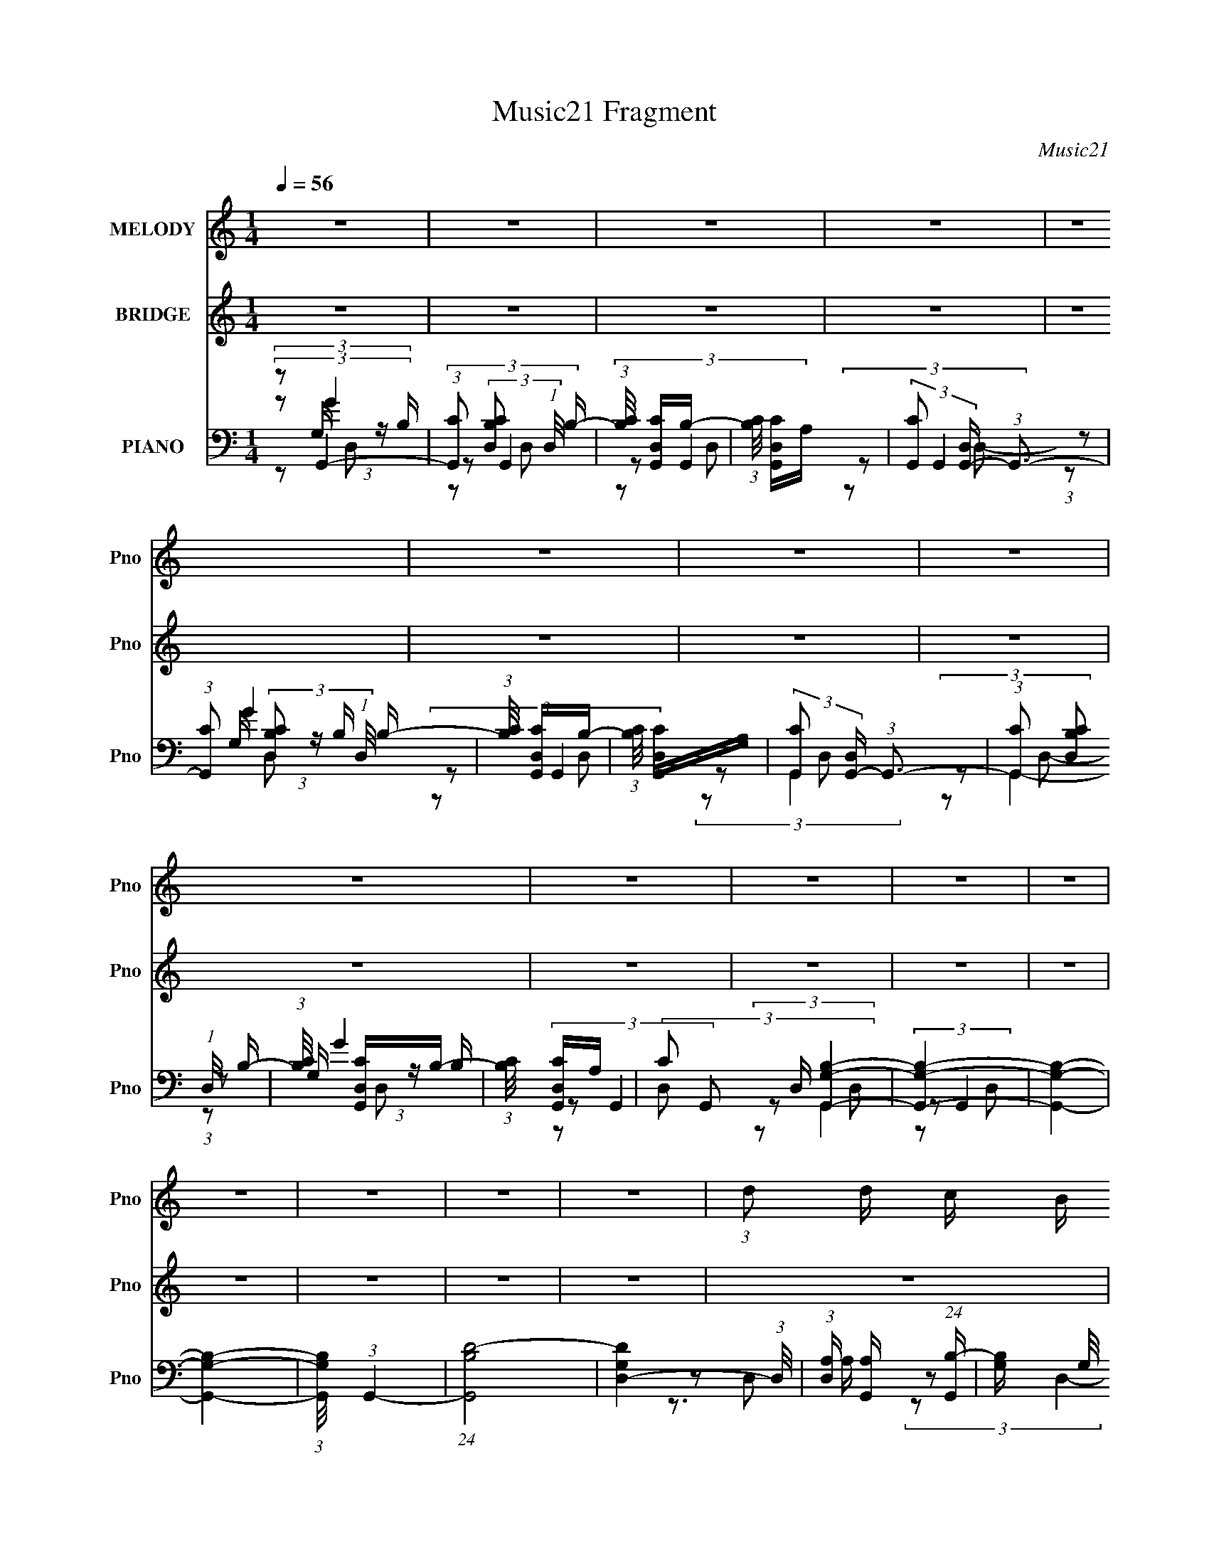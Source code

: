 X:1
T:Music21 Fragment
C:Music21
%%score 1 ( 2 3 4 ) ( 5 6 7 8 )
L:1/16
Q:1/4=56
M:1/4
I:linebreak $
K:none
V:1 treble nm="MELODY" snm="Pno"
V:2 treble nm="BRIDGE" snm="Pno"
V:3 treble 
L:1/4
V:4 treble 
L:1/4
V:5 bass nm="PIANO" snm="Pno"
V:6 bass 
L:1/8
V:7 bass 
V:8 bass 
V:1
 z4 | z4 | z4 | z4 | z4 | z4 | z4 | z4 | z4 | z4 | z4 | z4 | z4 | z4 | z4 | z4 | z4 | %17
 (3:2:1d2 d c B | B4- | B2>A2 | (3G2B2 z/ c | c4- | c4 | z4 | z4 | (3:2:1c2 c B B | A4- | A2 z A | %28
 (3G2A2 z/ B | B4- | B4- | B3 z | z4 | (3:2:1d2 d c B | B4- | B2>A2 | (3G2B2 z/ c | c4- | c4 | z4 | %40
 z4 | (3:2:1c2 c B B | A4- | A2 z A | (3B2A2 z/ G | G4- | G4- | (3G2B2 z/ d- | %48
 (3:2:2d/ z (3:2:2z/ g4- | (3:2:2g2 z2 ^f | (3g2^f2 z/ B | (3:2:2d4 z2 | (3:2:1z2 d2 e- | %53
 (3:2:2e/ z (3:2:2z/ G2 (3:2:1z/ d | B4 | (3z2 B2 z/ d- | (3:2:2d/ z (3:2:1z/ d c B | (3:2:2c4 z2 | %58
 (3:2:1z2 d c B | c z cB | (3:2:2c2 d4- | d4- | (6:5:2d4 z | (3:2:1z2 d e g | (3e2b2 z2 | b z e z | %66
 a4 | (3:2:1a2 a g ^f | (3g2a2 z/ b | a z d z | g4 | (3:2:1z2 g ^f e | (3^f2g2 z/ c | c2gg | %74
 (3a2g2 z/ d | d z3 | (3:2:2d2 c'4- | (3:2:2c'/ z (3:2:2z/ b2 (3:2:1z/ a | b4 | (3:2:1z2 d e g | %80
 (3e2b2 z2 | b z e z | a4 | (3:2:1a2 a g ^f | (3g2a2 z/ b | a z d z | g4 | (3:2:1z2 g ^f e | %88
 (3^f2g2 z/ c | c2gg | (3a2g2 z/ d | d2 z2 | (3:2:2d2 e4- | (3:2:2e/ z (3:2:2z/ ^f4- | %94
 (3:2:1f2 g2 g- | g (3:2:2z/ ^f-(3:2:4f z/ g-g/- | g4- | g4- | g4- | g z3 | z4 | z4 | z4 | z4 | %104
 z4 | z4 | z4 | z4 | z4 | z4 | z4 | z4 | z4 | z4 | z4 | (3:2:1d2 d c B | B4- | B2>A2 | %118
 (3G2B2 z/ c | c4- | c4 | z4 | z4 | (3:2:1c2 c B B | A4- | A2 z A | (3G2A2 z/ B | B4- | B4- | %129
 B3 z | z4 | (3:2:1d2 d c B | B4- | B2>A2 | (3G2B2 z/ c | c4- | c4 | z4 | z4 | (3:2:1c2 c B B | %140
 A4- | A2 z A | (3B2A2 z/ G | G4- | G4- | (3G2B2 z/ d- | (3:2:2d/ z (3:2:2z/ g4- | (3:2:2g2 z2 ^f | %148
 (3g2^f2 z/ B | (3:2:2d4 z2 | (3:2:1z2 d2 e- | (3:2:2e/ z (3:2:2z/ G2 (3:2:1z/ d | B4 | %153
 (3z2 B2 z/ d- | (3:2:2d/ z (3:2:1z/ d c B | (3:2:2c4 z2 | (3:2:1z2 d c B | c z cB | (3:2:2c2 d4- | %159
 d4- | (6:5:2d4 z | (3:2:1z2 d e g | (3e2b2 z2 | b z e z | a4 | (3:2:1a2 a g ^f | (3g2a2 z/ b | %167
 a z d z | g4 | (3:2:1z2 g ^f e | (3^f2g2 z/ c | c2gg | (3a2g2 z/ d | d z3 | (3:2:2d2 c'4- | %175
 (3:2:2c'/ z (3:2:2z/ b2 (3:2:1z/ a | b4 | (3:2:1z2 d e g | (3e2b2 z2 | b z e z | a4 | %181
 (3:2:1a2 a g ^f | (3g2a2 z/ b | a z d z | g4 | (3:2:1z2 g ^f e | (3^f2g2 z/ c | c2gg | %188
 (3a2g2 z/ d | d2 z2 | (3:2:2d2 e4- | (3:2:2e/ z (3:2:2z/ ^f4- | (3:2:1f2 g2 g- | %193
 g (3:2:2z/ ^f-(3:2:4f z/ g-g/- | g4- | g4- | g4- | (6:5:1g2 d e g | (3e2b2 z2 | b z e z | a4 | %201
 (3:2:1a2 a g ^f | (3g2a2 z/ b | a z d z | g4 | (3:2:1z2 g ^f e | (3^f2g2 z/ c | c2gg | %208
 (3a2g2 z/ d | d z3 | (3:2:2d2 c'4- | (3:2:2c'/ z (3:2:2z/ b2 (3:2:1z/ a | b4 | (3:2:1z2 d e g | %214
 (3e2b2 z2 | b z e z | a4 | (3:2:1a2 a g ^f | (3g2a2 z/ b | a z d z | g4 | (3:2:1z2 g ^f e | %222
 (3^f2g2 z/ c | c2gg | (3a2g2 z/ d | d2 z2 | (3:2:2d2 e4- | (3:2:2e/ z (3:2:2z/ ^f4- | %228
 (3:2:1f2 g2 g- | g (3:2:2z/ ^f-(3:2:4f z/ g-g/- | g4- | g4- | g4- | (6:5:2g2 z4 | (3z2 d2 z/ e- | %235
 e2>^f2- | f2 z g- | g z g^f- | f3 z | g4- | g4- | (3:2:2g2 z4 |] %242
V:2
 z4 | z4 | z4 | z4 | z4 | z4 | z4 | z4 | z4 | z4 | z4 | z4 | z4 | z4 | z4 | z4 | z4 | z4 | z4 | %19
 z4 | z4 | z4 | z4 | z4 | z4 | z4 | z4 | z4 | z4 | z4 | z4 | [cB] z GD- | (3C2 D/ B,4- | %33
 (6:5:1[B,ba]4 a/3 (3:2:1z/ | b2>c'2 | b2[dc'] z | b z gd' | c'2 z d' | [c'c] z e[d'c'] | %39
 z (3:2:2c2 z d' | (3:2:2c'2 z ed' | c'2>d'2 | (3:2:2c'4 [ed']2 | (3:2:2c'2 z d[d'c'] | %44
 z (3:2:2b2 z d'- | [d'a] (3:2:1a/b2 (3:2:1z | (3:2:1[d'a]/ (3:2:1a3/2b2 (3:2:1z | %47
 (3:2:1a2 d' (3:2:2[bd]2 z/ [ad] | z3 [e^f]- | (3[ef]/ z z/ g2 (3:2:1z | %50
 (3:2:2e/ z (3:2:2z/ ^f2 (3:2:1z2 | (3B2d2 z/ [BA] | z c3 | (3:2:1z2 [^FD] (3:2:1z [AG] | z B3 | %55
 z4 | z4 | z4 | z4 | z4 | z g2 z | ^f2 z e | (3:2:2g2 [^fd]4- | [fd]4- | (3:2:2[fd]/ z z3 | z4 | %66
 z4 | z4 | z4 | z4 | z4 | z4 | z4 | z4 | z4 | (3:2:1z2 d (6:5:1z2 | (3:2:2g2 f4 | %77
 (3:2:1f2g (6:5:1z2 | f z g2 | z gfe | (3:2:2d2 e4- | (3:2:2e/ z z3 | z4 | z c'[ba] z | %84
 (3:2:2g2 a4- | (3:2:2a2 z [^fd]2- | [fd] z3 | z2 [g^f] z | (3:2:2d2 e4- | e4- | (3:2:2e/ z z3 | %91
 z3 [g^f]- | (3:2:2[gf]/ z (3:2:2z/ e4- | (3:2:1e2d (3:2:1z g- | g (3:2:2z/ [dg]-[dg]2- | [dg]4- | %96
 (3:2:2[dg]2 z B,C | (3B,2F2B,2 | C z G,A, | (3G,2F2B,2 | C2G,A, | (3G,2F2B,2 | D2B,C | %103
 (3B,2F2B,2 | C z G,A, | (3G,2F2B,2 | C2G,A, | (3G,2F2B,2 | D2gb | (3:2:1g2b (3:2:1z b | %110
 (3:2:1g2b (3:2:1z b | (3:2:1g2f' (3:2:1z f'- | f' z bc' | d' z (3:2:2b2 z | z4 | z4 | z4 | z4 | %118
 z4 | z4 | z4 | z4 | z4 | z4 | z4 | z4 | z4 | z4 | z4 | [cB] z GD- | (3C2 D/ B,4- | %131
 (6:5:1[B,ba]4 a/3 (3:2:1z/ | b2>c'2 | b2[dc'] z | b z gd' | c'2 z d' | [c'c] z e[d'c'] | %137
 z (3:2:2c2 z d' | (3:2:2c'2 z ed' | c'2>d'2 | (3:2:2c'4 [ed']2 | (3:2:2c'2 z d[d'c'] | %142
 z (3:2:2b2 z d'- | [d'a]b2d'- | (3:2:1[d'a]/ (3:2:1a3/2b2 (3:2:1z | %145
 (3:2:1a2 d' (3:2:2[bd]2 z/ [ad] | z3 [e^f]- | (3[ef]/ z z/ g2 (3:2:1z | %148
 (3:2:2e/ z (3:2:2z/ ^f2 (3:2:1z2 | (3B2d2 z/ [BA] | z c3 | (3:2:1z2 [^FD] (3:2:1z [AG] | z B3- | %153
 B z3 | z4 | z4 | z4 | z4 | (3:2:2z2 g4 | ^f2 z e | (3:2:2g2 [^fd]4- | [fd]4- | (3:2:2[fd]/ z z3 | %163
 z4 | z4 | z4 | z4 | z4 | z4 | z4 | z4 | z4 | z4 | (3:2:1z2 d (6:5:1z2 | (3:2:2g2 f4 | %175
 (3:2:1f2g (6:5:1z2 | f z g2 | (3:2:1z2 g (3:2:1z e | (3:2:2d2 e4- | (3:2:2e/ z z3 | z4 | %181
 z c'[ba] z | (3:2:2g2 a4- | (3:2:2a2 z [^fd]2- | [fd] z3 | z2 [g^f] z | (3:2:2d2 e4- | e4- | %188
 (3:2:2e/ z z3 | z3 [g^f] | z e3- | e (3:2:4z/ d-d/ z g- | g (3:2:2z/ [dg]-[dg]2- | [dg]4- | %194
 (3:2:2[dg]2 z4 | z4 | z4 | z4 | z4 | z4 | z4 | z4 | z4 | z4 | z4 | z4 | z4 | z4 | z4 | %209
 (3:2:1z2 d (6:5:1z2 | (3:2:2g2 f4 | (3:2:1f2g (6:5:1z2 | f z g2 | (3:2:1z2 g (3:2:1z e | %214
 (3:2:2d2 e4- | (3:2:2e/ z c'[ba] z | (3:2:2g2 a4- | (3:2:2a2 z [^fd]2- | [fd] z3 | z2 [g^f] z | %220
 (3:2:2d2 e4- | e4- | (3:2:2e/ z z3 | z3 [g^f]- | (3:2:2[gf]/ z (3:2:2z/ e4- | %225
 (3:2:1e2d (3:2:1z g- | g (3:2:2z/ [dg]-[dg]2- | [dg]4- | (3:2:2[dg]2 z4 |] %229
V:3
 x | x | x | x | x | x | x | x | x | x | x | x | x | x | x | x | x | x | x | x | x | x | x | x | %24
 x | x | x | x | x | x | x | x | z3/4 c'/4 x/12 | z3/4 c'/4 | (3:2:1z d/4 (3:2:1z/8 | x | x | x | %38
 x | z/ e/4 z/4 | z/4 g/ z/4 | z/ e/4 z/4 | x | z/4 ^f/ z/4 | z/ (3:2:2d/ z/4 | z/ (3:2:2d/ z/4 | %46
 (3:2:2z d/ | x5/4 | x | z3/4 e/4- | x | x | x | z/ G/4 z/4 | x | x | x | x | x | x | x | x | x | %63
 x | x | x | x | x | x | x | x | x | x | x | x | z/ [e^f]/4 z/4 | x | z/ f/- | x | x | x | x | x | %83
 x | x | x | x | x | x | x | x | x | x | z/ e/4 z/4 | x | x | x | x | x | x | x | x | x | x | x | %105
 x | x | x | (3:2:1z/ b/4 (6:5:1z/ | z/ g/4 z/4 | z/ g/4 z/4 | z/ (3:2:2b/ z/4 | x | z3/4 d'/4 | %114
 x | x | x | x | x | x | x | x | x | x | x | x | x | x | x | x | z3/4 c'/4 x/12 | z3/4 c'/4 | %132
 (3:2:1z d/4 (3:2:1z/8 | x | x | x | x | z/ e/4 z/4 | z/4 g/ z/4 | z/ e/4 z/4 | x | z/4 ^f/ z/4 | %142
 z/ (3:2:2d/ z/4 | z/ (3:2:2d/ z/4 | z/ (3:2:2d/ z/4 | x5/4 | x | z3/4 e/4- | x | x | x | %151
 z/ G/4 z/4 | x | x | x | x | x | x | x | x | x | x | x | x | x | x | x | x | x | x | x | x | x | %173
 z/ [e^f]/4 z/4 | x | z/ f/- | x | z/ f/4 z/4 | x | x | x | x | x | x | x | x | x | x | x | x | x | %191
 z/ e/4 z/4 | x | x | x | x | x | x | x | x | x | x | x | x | x | x | x | x | x | z/ [e^f]/4 z/4 | %210
 x | z/ f/- | x | z/ f/4 z/4 | x | x | x | x | x | x | x | x | x | x | x | z/ e/4 z/4 | x | x | %228
 x |] %229
V:4
 x | x | x | x | x | x | x | x | x | x | x | x | x | x | x | x | x | x | x | x | x | x | x | x | %24
 x | x | x | x | x | x | x | x | x13/12 | x | x | x | x | x | x | x | x | x | x | x | x | %45
 z3/4 d'/4- | z3/4 d'/4- | x5/4 | x | x | x | x | x | x | x | x | x | x | x | x | x | x | x | x | %64
 x | x | x | x | x | x | x | x | x | x | x | x | x | x | x | x | x | x | x | x | x | x | x | x | %88
 x | x | x | x | x | x | x | x | x | x | x | x | x | x | x | x | x | x | x | x | x | x | x | x | %112
 x | x | x | x | x | x | x | x | x | x | x | x | x | x | x | x | x | x | x13/12 | x | x | x | x | %135
 x | x | x | x | x | x | x | x | x | z3/4 d'/4- | x5/4 | x | x | x | x | x | x | x | x | x | x | %156
 x | x | x | x | x | x | x | x | x | x | x | x | x | x | x | x | x | x | x | x | x | x | x | x | %180
 x | x | x | x | x | x | x | x | x | x | x | x | x | x | x | x | x | x | x | x | x | x | x | x | %204
 x | x | x | x | x | x | x | x | x | x | x | x | x | x | x | x | x | x | x | x | x | x | x | x | %228
 x |] %229
V:5
 (3:2:2z2 G,,4- | (3:2:1[G,,C]2 (3:2:2[CB,D,]2 (1:1:1D,/ B,- | (3:2:1[B,C]/ [CG,,D,]8/3B,- | %3
 (3:2:1[B,C]/ [CG,,D,]8/3A, | (3:2:2[G,,C]2 [D,G,,-] (3:2:1G,,3- | %5
 (3:2:1[G,,C]2 (3:2:2[CB,D,]2 (1:1:1D,/ B,- | (3:2:1[B,C]/ [CG,,D,]8/3B,- | %7
 (3:2:1[B,C]/ [CG,,D,]8/3A, | (3:2:2[G,,C]2 [D,G,,-] (3:2:1G,,3- | %9
 (3:2:1[G,,C]2 (3:2:2[CB,D,]2 (1:1:1D,/ B,- | (3:2:1[B,C]/ [CG,,D,]8/3B,- | %11
 (3:2:1[B,C]/ [CG,,D,]8/3A, | (3:2:4C2 G,,2 D, [B,G,,G,]4- | [B,G,,G,]4- | [B,G,,G,]4- | %15
 [B,G,,G,]4- | (3:2:1[B,G,,G,]/ x (3:2:1G,,4- | (24:13:1[G,,B,D-]8 | [DG,D,-]4 (3:2:1D,/ | %19
 (3:2:1[D,A,] [A,G,,]4/3 (24:13:1[G,,B,-]72/13 | [B,G,] (3:2:2G,/ A,,4- | (24:13:1[A,,CA,C-]8 | %22
 (6:5:1[CE]2 [EE,]/3 (3:2:1[E,E,]3/2E, | (6:5:1[A,,GA,]4 (3:2:1z | (3:2:1[CA,]/ (3:2:2A,3/2 D,4- | %25
 (24:13:1[D,^F]8 A,2 (3:2:1C/ | (3:2:1[F,C] [CA,]4/3A,2- | [A,^F] [^FD,]2 (6:5:2[D,C-]8/5 C2 | %28
 (3:2:1[C^F]/ (3:2:2^F3/2 G,,4- | (24:13:2[G,,DG,]8 G,/ | (3:2:1[D,G-]2 [G-D]8/3 D/3 | %31
 [GD]3 (24:13:2[G,,D-]8 D, G, | [DG]3 [GD,] (3:2:1D,/ | (48:37:2[G,,DD-]16 D, (3:2:1G,/ | %34
 [DG]3 [GD,] | [G,D] DG,2 | (3:2:1[D,G]2 [GD]8/3 | (24:13:2[A,,A,E-]8 C/ | %38
 (6:5:1[EA,E,]4[E,E,]2/3 | (3:2:2[A,,CA,]8 A,/ | (3:2:1[E,A,]/ (3:2:2A,3/2 D,4- | %41
 (24:13:1[D,^FD-]8 | (3:2:1[D^F]/ ^F8/3D | (3:2:1[D,^F]8 | (3:2:1[DA,]/ (3:2:2A,3/2 G,,4- | %45
 (24:13:2[G,,DB,]8 D, (3:2:1G,/ | (3:2:1[D,G,]2 [G,G]2/3 [GD,]16/3 | (24:13:1[G,,B,D-]8 G,2 | %48
 (3[DG,] [G,D,B,] E,4- | [E,GE]4 (3:2:1B,/ | (3:2:1[B,G]/ G5/3D2 | (24:13:1[B,,B,^F-]8 F, | %52
 (3:2:1[FB,]/ (3:2:2B,3/2 A,,4- | (3[A,,C]2 [E,D,-] [D,-A,]3 | %54
 (3:2:2[D,^F]2 [DG,,-]/ (3:2:1G,,7/2- | (3:2:2[G,,DB,G,-]8 G,/ | %56
 [G,B,] (3[B,D,]/ (1:1:1[D,A,,-]3/2 A,,5/2- | (24:13:2[A,,EC]8 A,2 | (3:2:1[E,C]2 [CA,]5/3A,- | %59
 (3:2:1[A,C]/ [CA,,]8/3 (24:13:1[A,,A,-]40/13 | [A,C] (3:2:2C/ D,4- | (24:13:2[D,^F-]8 A,/ | %62
 [FD] (3:2:1[DA,]/ [A,D,-]5/3 (3:2:1D,3/2- | (6:5:1[D,DD-]4 [D-A,]2/3 | %64
 (3:2:1[DA,]/ (3:2:2A,3/2 C,4- | (24:13:1[C,G,CG,]8 | [CE] (3:2:2E5/2 z/ G,- | [G,C]2 [C,C]4 | %68
 (3:2:1G,/ x (3:2:1B,,4- | (3:2:1[B,,B,^F,]8 | [DB,]2B,E- | [EB,] (3:2:1[B,E,]/ [E,G-]11/3 | %72
 (12:7:2[GB,A,,-]4 [A,,-E]5/2 | (24:13:1[A,,A,E,-]8 | (3:2:2[E,A,]2 [CB,,-]/ (3:2:1B,,7/2- | %75
 [B,,^F-]4 (3:2:1B,/ | [FB,,] (3:2:2[B,,B,]/ [D,F]4- | %77
 (3:2:2[D,FC]2 [A,G,,-B,-]/ (3:2:1[G,,B,]7/2- | (3[G,,B,G,]/ [G,D,]3/2 G,,4- | %79
 (24:13:2[G,,G,B,G,]8 D, | [B,D,] (3:2:2D,/ C,4- | (24:13:2[C,EG,C]8 G,/ | %82
 (3:2:1[G,C]/ (3:2:2C3/2 D,4- | (3:2:1[D,A,D]2 (3:2:1D,4 | (3:2:1A,/ x (3:2:1B,,4- | %85
 (6:5:1[B,,B,^FD]4 (3:2:1z | B, x/3 (3:2:1_B,,4- | (12:7:1[B,,_B,^CEB,]4B,2/3_B,, | %88
 [C_B,] (3:2:2[_B,E]/ (2:2:1[EA,,-]18/5 | (24:13:1[A,,CG,E-]8 G, | E (3:2:1E,/ (3:2:1D,4- | %91
 (24:13:1[D,B,DD]8 | (3:2:1[B,D]/ (3:2:2D3/2 C,4- | [C,EC]4 | (3:2:1G,/ x (3:2:1D,4- | %95
 (3[D,^FD]4[DA,] z | (3:2:1A,/ x (3:2:1G,,4- | [G,,D,G,G,-]12 (3:2:1G,/ | [G,D,B,]2 (3:2:1B,3 | %99
 (3:2:1[G,D,]/ (3D,3/2[B,D]2 z/ G,- | (6:5:1[G,B,]2 B,/3(3:2:2D,2 z | (24:13:2[G,,D,B,D]8 B,/ | %102
 (3:2:1[D,B,] [B,G,]4/3 (6:5:1[G,D,]2/5(3:2:2D,3/2 z | (24:13:2[G,,D,G,B,DFD,-]8 [B,D]/ | %104
 (3:2:1[D,G,]/ G,5/3D,2 | (24:13:2[G,,G,B,D]8 [B,D]/ | (3:2:1[D,B,] [B,G,]7/3G,- | %107
 (3[G,B,]/ [B,G,,]3/2 [G,,G,B,D,-]80/13 D,2 | (3:2:1[D,G,]/ G,5/3D,2- | %109
 [D,G,G,B,D]2(3[G,B,DG,,] (16:12:2[G,,G,-B,-D-]368/25 [B,D]/ | %110
 (3:2:1[G,B,DD,]/ (3D,3/2[G,B,D]2 z/ G, | (3G,2 [B,D]/ [G,,D,G,B,DG]4- | [G,,D,G,B,DG]4- | %113
 [G,,D,G,B,DG]4- | (3:2:1[G,,D,G,B,DG]/ x (3:2:1G,,4- | (24:13:1[G,,B,D-]8 | [DG,D,-]4 (3:2:1D,/ | %117
 (3:2:1[D,A,] [A,G,,]4/3 (24:13:1[G,,B,-]72/13 | [B,G,] (3:2:2G,/ A,,4- | (24:13:1[A,,CA,C-]8 | %120
 (6:5:1[CE]2 [EE,]/3 (3:2:1[E,E,]3/2E, | (6:5:1[A,,GA,]4 (3:2:1z | (3:2:1[CA,]/ (3:2:2A,3/2 D,4- | %123
 (24:13:1[D,^F]8 A,2 (3:2:1C/ | (3:2:1[F,C] [CA,]4/3A,2- | [A,^F] [^FD,]2 (6:5:2[D,C-]8/5 C2 | %126
 (3:2:1[C^F]/ (3:2:2^F3/2 G,,4- | (24:13:2[G,,DG,]8 G,/ | (3:2:1[D,G-]2 [G-D]8/3 D/3 | %129
 [GD]3 (24:13:2[G,,D-]8 D, G, | [DG]3 [GD,] (3:2:1D,/ | (48:37:2[G,,DD-]16 D, (3:2:1G,/ | %132
 [DG]3 [GD,] | [G,D] DG,2 | (3:2:1[D,G]2 [GD]8/3 | (24:13:2[A,,A,E-]8 C/ | %136
 (6:5:1[EA,E,]4[E,E,]2/3 | (3:2:2[A,,CA,]8 A,/ | (3:2:1[E,A,]/ (3:2:2A,3/2 D,4- | %139
 (24:13:1[D,^FD-]8 | (3:2:1[D^F]/ ^F8/3D | (3:2:1[D,^FG-]8 | (6:5:2[GA,G,,-]2 [G,,-D]7/2 | %143
 (24:13:2[G,,DB,]8 D, (3:2:1G,/ | (3:2:1[D,G,]2 [G,G]2/3 [GD,]16/3 | (24:13:1[G,,B,D-]8 G,2 | %146
 (3[DG,] [G,D,B,] E,4- | [E,GE]4 (3:2:1B,/ | (3:2:1[B,G]/ G5/3D2 | (24:13:1[B,,B,^F-]8 F, | %150
 (3:2:1[FB,]/ (3:2:2B,3/2 A,,4- | (3[A,,C]2 [E,D,-] [D,-A,]3 | %152
 (3:2:2[D,^F]2 [DG,,-]/ (3:2:1G,,7/2- | (3:2:2[G,,DB,G,-]8 G,/ | %154
 [G,B,] (3[B,D,]/ (1:1:1[D,A,,-]3/2 A,,5/2- | (24:13:2[A,,EC]8 A,2 | (3:2:1[E,C]2 [CA,]5/3A,- | %157
 (3:2:1[A,C]/ [CA,,]8/3 (24:13:1[A,,A,-]40/13 | [A,C] (3:2:2C/ D,4- | (24:13:2[D,^F-]8 A,/ | %160
 [FD] (3:2:1[DA,]/ [A,D,-]5/3 (3:2:1D,3/2- | (6:5:1[D,DD-]4 [D-A,]2/3 | %162
 (3:2:1[DA,]/ (3:2:2A,3/2 C,4- | (24:13:1[C,G,CG,]8 | [CE] (3:2:2E5/2 z/ G,- | [G,C]2 [C,C]4 | %166
 (3:2:1G,/ x (3:2:1B,,4- | (3:2:1[B,,B,^F,]8 | [DB,]2B,E- | [EB,] (3:2:1[B,E,]/ [E,G-]11/3 | %170
 (12:7:2[GB,A,,-]4 [A,,-E]5/2 | (24:13:1[A,,A,E,-]8 | (3:2:2[E,A,]2 [CB,,-]/ (3:2:1B,,7/2- | %173
 [B,,^F-]4 (3:2:1B,/ | [FB,,] (3:2:2[B,,B,]/ [D,F]4- | %175
 (3:2:2[D,FC]2 [A,G,,-B,-]/ (3:2:1[G,,B,]7/2- | (3[G,,B,G,]/ [G,D,]3/2 G,,4- | %177
 (24:13:2[G,,G,B,G,]8 D, | [B,D,] (3:2:2D,/ C,4- | (24:13:2[C,EG,C]8 G,/ | %180
 (3:2:1[G,C]/ (3:2:2C3/2 D,4- | (3:2:1[D,A,D]2 (3:2:1D,4 | (3:2:1A,/ x (3:2:1B,,4- | %183
 (6:5:1[B,,B,^FD]4 (3:2:1z | B, x/3 (3:2:1_B,,4- | (12:7:1[B,,_B,^CEB,]4B,2/3_B,, | %186
 [C_B,] (3:2:2[_B,E]/ (2:2:1[EA,,-]18/5 | (24:13:1[A,,CG,E-]8 G, | E (3:2:1E,/ (3:2:1D,4- | %189
 (24:13:1[D,B,DD]8 | (3:2:1[B,D]/ (3:2:2D3/2 C,4- | [C,EC]4 | (3:2:1G,/ x (3:2:1D,4- | %193
 (3[D,^FD]4[DA,] z | (3:2:1A,/ x (3:2:1G,,4- | (3[G,,CG,-]8 D, G,/ | [G,B,]2 (3:2:2[B,D,] z/ G, | %197
 (24:13:2[G,,G,B,GG,-]8 D, | [G,B,] (3[B,D,]/ (1:1:1[D,C,-]/ C,7/2- | (24:13:1[C,G,CG,]8 | %200
 [CE] (3:2:2E5/2 z/ G,- | [G,C]2 [C,C]4 | (3:2:1G,/ x (3:2:1B,,4- | (3:2:1[B,,B,^F,]8 | %204
 [DB,]2B,E- | [EB,] (3:2:1[B,E,]/ [E,G-]11/3 | (12:7:2[GB,A,,-]4 [A,,-E]5/2 | (24:13:1[A,,A,E,-]8 | %208
 (3:2:2[E,A,]2 [CB,,-]/ (3:2:1B,,7/2- | [B,,^F-]4 (3:2:1B,/ | [FB,,] (3:2:2[B,,B,]/ [D,F]4- | %211
 (3:2:2[D,FC]2 [A,G,,-B,-]/ (3:2:1[G,,B,]7/2- | (3[G,,B,G,]/ [G,D,]3/2 G,,4- | %213
 (24:13:2[G,,G,B,G,]8 D, | [B,D,] (3:2:2D,/ C,4- | (24:13:2[C,EG,C]8 G,/ | %216
 (3:2:1[G,C]/ (3:2:2C3/2 D,4- | (3:2:1[D,A,D]2 (3:2:1D,4 | (3:2:1A,/ x (3:2:1B,,4- | %219
 (6:5:1[B,,B,^FD]4 (3:2:1z | B, x/3 (3:2:1_B,,4- | (12:7:1[B,,_B,^CEB,]4B,2/3_B,, | %222
 [C_B,] (3:2:2[_B,E]/ (2:2:1[EA,,-]18/5 | (24:13:1[A,,CG,E-]8 G, | E (3:2:1E,/ (3:2:1D,4- | %225
 (24:13:1[D,B,DD]8 | (3:2:1[B,D]/ (3:2:2D3/2 C,4- | [C,EC]4 | (3:2:1G,/ x (3:2:1D,4- | %229
 (3[D,^FD]4[DA,] z | (3:2:1A,/ x (3:2:1G,,4- | (3:2:2[G,,G,B,]8 D, | (3:2:1[G,D,]/ D,5/3G,,2- | %233
 [G,,D,-]6 | [D,G,]2 [G,D] (3:2:1[DC,-]5/2 | [C,G,]4 (6:5:1G2 | (24:23:1[cC]8 | G4 | %238
 (3:2:2z4 [D,A,D]2- | [^FA]4- [D,A,D]4- | [FA]3 (3:2:1[D,A,D]4 z | (3:2:2z2 G,,4- | %242
 (3:2:1[G,,C]2 (3:2:2[CB,D,]2 (1:1:1D,/ B,- | (3:2:1[B,C]/ [CG,,D,]8/3B,- | %244
 (3:2:1[B,C]/ [CG,,D,]8/3A, | (3:2:2[G,,C]2 [D,G,,-] (3:2:1G,,3- | %246
 (3:2:1[G,,C]2 (3:2:2[CB,D,]2 (1:1:1D,/ B,- | (3:2:1[B,C]/ [CG,,D,]8/3B,- | %248
 (3:2:1[B,C]/ [CG,,D,]8/3A, | (3:2:4C2 G,,2 D, [B,G,,G,]4- | [B,G,,G,]4- | [B,G,,G,]4- | %252
 [B,G,,G,]4- | (3:2:2[B,G,,G,]/ z z3 |] %254
V:6
 (3:2:1z G,/ (3:2:1z/ B,/- | (3:2:2z G,,2- | (3:2:2z G,,2- | (3:2:2z G,,2- | %4
 (3:2:1z G,/ (3:2:1z/ B,/- | (3:2:2z G,,2- | (3:2:2z G,,2- | (3:2:2z G,,2- | %8
 (3:2:1z G,/ (3:2:1z/ B,/- | (3:2:2z G,,2- | (3:2:2z G,,2- | (3:2:2z G,,2- | x3 | x2 | x2 | x2 | %16
 z D, | (3:2:2z D,2- x/6 | (3:2:2z G,,2- x/6 | (3z D, z/4 D,/ x/ | z E, | (3:2:2z E,2- x/6 | %22
 (3:2:2z A,,2- | (3:2:1z E, (3:2:1z/ | z A,- | z ^F,- x4/3 | (3:2:2z D,2- | %27
 (3:2:1z ^F, (3:2:1z/ x | z D, | (3:2:2z D,2- x/3 | (3:2:2z G,,2- x/6 | (3:2:2z D,2- x5/2 | %32
 (3:2:2z G,,2- x/6 | (3:2:2z D,2- x14/3 | z D, | (3:2:2z D,2- | (3:2:2z A,,2- | %37
 (3:2:1z E, (3:2:1z/ x/3 | (3:2:2z A,,2- | (3:2:2z E,2- x5/6 | z A, | (3z C z x/6 | (3:2:2z D,2- | %43
 (3:2:2z D2- x2/3 | z D,- | (3:2:2z D,2- x2/3 | (3:2:2z G,,2- x5/3 | (3:2:2z D,2- x7/6 | %48
 z (3:2:2E z/ | z3/2 B,/- x/6 | (3:2:2z B,,2- | z (3:2:2^F, z/ x2/3 | (3:2:1z C (3:2:1z/ | %53
 (3z D z/4 D/- | z D, | (3:2:2z D,2- x5/6 | (3:2:2z C2 | (3:2:2z E,2- x | (3:2:2z A,,2- | %59
 z E, x/3 | z (3:2:2D z/ | z (3:2:2D z/ x/3 | z (3:2:2D z/ | z (3:2:2A, z/ | (3z [G,C] z/4 C/ | %65
 E>C- x/6 | (3:2:2z C,2- | E2 x | (3:2:1z [B,D] (3:2:1z/ | ^FB,/ z/ x2/3 | (3:2:2z E,2- | %71
 z (3:2:2B, z/ x/ | (3:2:1z A,/ (3:2:1z/ A,/ | E>C- x/6 | (3:2:1z B,/ (3:2:1z/ B,/- | %75
 (3:2:2z ^F,2 x/6 | (3:2:1z [A,C] (3:2:1z/ | (3:2:1z G, (3:2:1z/ | (3:2:1z [G,DF] (3:2:1z/ | %79
 (3:2:2[DF]2 z/4 B,/- x/ | z (3:2:2C z/ | z3/2 G,/- x/3 | (3z A, z/4 A,/ | ^F2 | %84
 (3:2:1z [B,D] (3:2:1z/ | (3z ^F, z/4 B,/- | z (3:2:2_B, z/ | z ^C- | z E, x/6 | %89
 (3:2:2z E,2- x2/3 | (3z [B,D] z/4 D/ | ^F2 x/6 | (3z [G,C] z/4 C/ | z3/2 G,/- | (3z A, z/4 A,/- | %95
 z3/2 A,/- | (3z G, z/4 G,/- | (3:2:1z B, (3:2:1z/ x25/6 | z (3:2:2D, z/ | z D, | (3:2:2z G,,2- | %101
 z D,- x/3 | (3:2:2z G,,2- | z (3:2:2G, z/ x/3 | (3:2:2z G,,2- | z D,- x/3 | D2 | %107
 (3:2:1z [DF] (3:2:1z/ x4/3 | (3:2:2z G,,2- | z (3:2:2D, z/ x10/3 | z (3:2:2D, z/ | x13/6 | x2 | %113
 x2 | z D, | (3:2:2z D,2- x/6 | (3:2:2z G,,2- x/6 | (3z D, z/4 D,/ x/ | z E, | (3:2:2z E,2- x/6 | %120
 (3:2:2z A,,2- | (3:2:1z E, (3:2:1z/ | z A,- | z ^F,- x4/3 | (3:2:2z D,2- | %125
 (3:2:1z ^F, (3:2:1z/ x | z D, | (3:2:2z D,2- x/3 | (3:2:2z G,,2- x/6 | (3:2:2z D,2- x5/2 | %130
 (3:2:2z G,,2- x/6 | (3:2:2z D,2- x14/3 | z D, | (3:2:2z D,2- | (3:2:2z A,,2- | %135
 (3:2:1z E, (3:2:1z/ x/3 | (3:2:2z A,,2- | (3:2:2z E,2- x5/6 | z A, | (3z C z x/6 | (3:2:2z D,2- | %141
 (3:2:2z D2- x2/3 | z D,- | (3:2:2z D,2- x2/3 | (3:2:2z G,,2- x5/3 | (3:2:2z D,2- x7/6 | %146
 z (3:2:2E z/ | z3/2 B,/- x/6 | (3:2:2z B,,2- | z (3:2:2^F, z/ x2/3 | (3:2:1z C (3:2:1z/ | %151
 (3z D z/4 D/- | z D, | (3:2:2z D,2- x5/6 | (3:2:2z C2 | (3:2:2z E,2- x | (3:2:2z A,,2- | %157
 z E, x/3 | z (3:2:2D z/ | z (3:2:2D z/ x/3 | z (3:2:2D z/ | z (3:2:2A, z/ | (3z [G,C] z/4 C/ | %163
 E>C- x/6 | (3:2:2z C,2- | E2 x | (3:2:1z [B,D] (3:2:1z/ | ^FB,/ z/ x2/3 | (3:2:2z E,2- | %169
 z (3:2:2B, z/ x/ | (3:2:1z A,/ (3:2:1z/ A,/ | E>C- x/6 | (3:2:1z B,/ (3:2:1z/ B,/- | %173
 (3:2:2z ^F,2 x/6 | (3:2:1z [A,C] (3:2:1z/ | (3:2:1z G, (3:2:1z/ | (3:2:1z [G,DF] (3:2:1z/ | %177
 (3:2:2[DF]2 z/4 B,/- x/ | z (3:2:2C z/ | z3/2 G,/- x/3 | (3z A, z/4 A,/ | ^F2 | %182
 (3:2:1z [B,D] (3:2:1z/ | (3z ^F, z/4 B,/- | z (3:2:2_B, z/ | z ^C- | z E, x/6 | %187
 (3:2:2z E,2- x2/3 | (3z [B,D] z/4 D/ | ^F2 x/6 | (3z [G,C] z/4 C/ | z3/2 G,/- | (3z A, z/4 A,/- | %193
 z3/2 A,/- | (3:2:1z [G,B,] (3:2:1z/ | z D,- x7/6 | (3:2:2z G,,2- | [DG]3/2 z/ x/ | %198
 (3z [G,C] z/4 C/ | E>C- x/6 | (3:2:2z C,2- | E2 x | (3:2:1z [B,D] (3:2:1z/ | ^FB,/ z/ x2/3 | %204
 (3:2:2z E,2- | z (3:2:2B, z/ x/ | (3:2:1z A,/ (3:2:1z/ A,/ | E>C- x/6 | %208
 (3:2:1z B,/ (3:2:1z/ B,/- | (3:2:2z ^F,2 x/6 | (3:2:1z [A,C] (3:2:1z/ | (3:2:1z G, (3:2:1z/ | %212
 (3:2:1z [G,DF] (3:2:1z/ | (3:2:2[DF]2 z/4 B,/- x/ | z (3:2:2C z/ | z3/2 G,/- x/3 | %216
 (3z A, z/4 A,/ | ^F2 | (3:2:1z [B,D] (3:2:1z/ | (3z ^F, z/4 B,/- | z (3:2:2_B, z/ | z ^C- | %222
 z E, x/6 | (3:2:2z E,2- x2/3 | (3z [B,D] z/4 D/ | ^F2 x/6 | (3z [G,C] z/4 C/ | z3/2 G,/- | %228
 (3z A, z/4 A,/- | z3/2 A,/- | (3:2:2z2 D,- | z/ C/ z/ G,/- x | z/ G,3/2 | (3:2:2z G,2 x | %234
 z C x/3 | (3:2:1z C (3:2:1z/ x5/6 | z/ G3/2- x11/6 | x2 | z3/2 ^F,/ | x4 | x10/3 | %241
 (3:2:1z G,/ (3:2:1z/ B,/- | (3:2:2z G,,2- | (3:2:2z G,,2- | (3:2:2z G,,2- | %245
 (3:2:1z G,/ (3:2:1z/ B,/- | (3:2:2z G,,2- | (3:2:2z G,,2- | (3:2:2z G,,2- | x3 | x2 | x2 | x2 | %253
 x2 |] %254
V:7
 (3:2:2z2 G4 | z2 D,2- | z2 D,2- | z2 D,2- | (3:2:2z2 G4 | z2 D,2- | z2 D,2- | z2 D,2- | %8
 (3:2:2z2 G4 | z2 D,2- | z2 D,2- | z2 D,2- | x6 | x4 | x4 | x4 | z3 A, | z2 G, z x/3 | z3 G, x/3 | %19
 x5 | z3 G, | x13/3 | z3 A, | z3 C- | z3 C- | z3 A,- x8/3 | z3 C- | z2 A, z x2 | z3 G,- | %29
 z3 D- x2/3 | z2 D,2- x/3 | z2 G,2 x5 | z2 D,2- x/3 | z2 G,2 x28/3 | z3 G,- | z3 D- | z2 E,2 | %37
 z3 E,- x2/3 | z3 A,- | z3 C x5/3 | z3 C | z2 A,2 x/3 | z2 A,2 | z2 A, z x4/3 | z3 G,- | %45
 z3 G- x4/3 | z3 G,- x10/3 | z3 B,- x7/3 | z3 B,- | x13/3 | z3 ^F,- | z3 D x4/3 | z2 E,2- | %53
 z2 (3:2:2A,2 z | z3 G,- | x17/3 | z2 E,2 | z3 A,- x2 | z2 E,2 | x14/3 | z3 A,- | z3 A,- x2/3 | %62
 z3 A,- | x4 | z2 (3:2:2G,2 z | x13/3 | z2 (3:2:2C2 z | z3 G,- x2 | z2 ^F,2 | z2 D2- x4/3 | x4 | %71
 z3 E- x | (3:2:1z2 C2 (3:2:1z | z2 A, z x/3 | (3:2:1z2 D2 (3:2:1z | z2 (3:2:2D2 z x/3 | z3 A,- | %77
 z3 D,- | z2 D,2- | (3:2:2z2 D,4 x | z3 G,- | x14/3 | (3:2:1z2 D2 (3:2:1z | z2 (3:2:2D2 z | %84
 z2 ^F,2 | x4 | z3 ^C | z2 E2- | z3 G,- x/3 | x16/3 | z2 (3:2:2B,2 z | z3 B,- x/3 | %92
 z2 (3:2:2G,2 z | x4 | (3:2:1z2 D2 (3:2:1z | x4 | (3:2:2z2 B,4 | z2 (3:2:2D,2 z x25/3 | z3 G,- | %99
 x4 | z3 B,- | z3 G,- x2/3 | z3 [B,D]- | x14/3 | z3 [B,D]- | z3 G,- x2/3 | (3:2:2z2 G,,4- | %107
 z2 G, z x8/3 | z3 [B,D]- | x32/3 | z3 [B,D]- | x13/3 | x4 | x4 | z3 A, | z2 G, z x/3 | z3 G, x/3 | %117
 x5 | z3 G, | x13/3 | z3 A, | z3 C- | z3 C- | z3 A,- x8/3 | z3 C- | z2 A, z x2 | z3 G,- | %127
 z3 D- x2/3 | z2 D,2- x/3 | z2 G,2 x5 | z2 D,2- x/3 | z2 G,2 x28/3 | z3 G,- | z3 D- | z2 E,2 | %135
 z3 E,- x2/3 | z3 A,- | z3 C x5/3 | z3 C | z2 A,2 x/3 | z2 A,2 | z2 A, z x4/3 | z3 G,- | %143
 z3 G- x4/3 | z3 G,- x10/3 | z3 B,- x7/3 | z3 B,- | x13/3 | z3 ^F,- | z3 D x4/3 | z2 E,2- | %151
 z2 (3:2:2A,2 z | z3 G,- | x17/3 | z2 E,2 | z3 A,- x2 | z2 E,2 | x14/3 | z3 A,- | z3 A,- x2/3 | %160
 z3 A,- | x4 | z2 (3:2:2G,2 z | x13/3 | z2 (3:2:2C2 z | z3 G,- x2 | z2 ^F,2 | z2 D2- x4/3 | x4 | %169
 z3 E- x | (3:2:1z2 C2 (3:2:1z | z2 A, z x/3 | (3:2:1z2 D2 (3:2:1z | z2 (3:2:2D2 z x/3 | z3 A,- | %175
 z3 D,- | z2 D,2- | (3:2:2z2 D,4 x | z3 G,- | x14/3 | (3:2:1z2 D2 (3:2:1z | z2 (3:2:2D2 z | %182
 z2 ^F,2 | x4 | z3 ^C | z2 E2- | z3 G,- x/3 | x16/3 | z2 (3:2:2B,2 z | z3 B,- x/3 | %190
 z2 (3:2:2G,2 z | x4 | (3:2:1z2 D2 (3:2:1z | x4 | z2 D,2- | x19/3 | z2 D,2- | z2 D,2- x | %198
 z2 (3:2:2G,2 z | x13/3 | z2 (3:2:2C2 z | z3 G,- x2 | z2 ^F,2 | z2 D2- x4/3 | x4 | z3 E- x | %206
 (3:2:1z2 C2 (3:2:1z | z2 A, z x/3 | (3:2:1z2 D2 (3:2:1z | z2 (3:2:2D2 z x/3 | z3 A,- | z3 D,- | %212
 z2 D,2- | (3:2:2z2 D,4 x | z3 G,- | x14/3 | (3:2:1z2 D2 (3:2:1z | z2 (3:2:2D2 z | z2 ^F,2 | x4 | %220
 z3 ^C | z2 E2- | z3 G,- x/3 | x16/3 | z2 (3:2:2B,2 z | z3 B,- x/3 | z2 (3:2:2G,2 z | x4 | %228
 (3:2:1z2 D2 (3:2:1z | x4 | x4 | x6 | x4 | (3:2:2z4 D2- x2 | (3:2:2z4 G2- x2/3 | %235
 (3:2:2z4 c2- x5/3 | x23/3 | x4 | x4 | x8 | x20/3 | (3:2:2z2 G4 | z2 D,2- | z2 D,2- | z2 D,2- | %245
 (3:2:2z2 G4 | z2 D,2- | z2 D,2- | z2 D,2- | x6 | x4 | x4 | x4 | x4 |] %254
V:8
 z2 D,2- | x4 | x4 | x4 | z2 D,2- | x4 | x4 | x4 | z2 D,2- | x4 | x4 | x4 | x6 | x4 | x4 | x4 | %16
 x4 | x13/3 | x13/3 | x5 | x4 | x13/3 | x4 | x4 | x4 | x20/3 | x4 | x6 | x4 | x14/3 | z3 G,- x/3 | %31
 x9 | z3 G,- x/3 | x40/3 | x4 | x4 | z3 C- | x14/3 | x4 | x17/3 | x4 | x13/3 | x4 | x16/3 | x4 | %45
 x16/3 | x22/3 | x19/3 | x4 | x13/3 | x4 | x16/3 | z3 A,- | x4 | x4 | x17/3 | z3 A,- | x6 | x4 | %59
 x14/3 | x4 | x14/3 | x4 | x4 | x4 | x13/3 | x4 | x6 | z3 B, | x16/3 | x4 | x5 | z2 E,2 | x13/3 | %74
 z2 (3:2:2D,2 z | z3 B,- x/3 | x4 | x4 | z3 G, | x5 | x4 | x14/3 | x4 | z3 A,- | z3 B, | x4 | x4 | %87
 x4 | x13/3 | x16/3 | x4 | x13/3 | x4 | x4 | x4 | x4 | z2 (3:2:2D,2 z | x37/3 | x4 | x4 | x4 | %101
 z3 B, x2/3 | x4 | x14/3 | x4 | x14/3 | z2 D,2- | x20/3 | x4 | x32/3 | x4 | x13/3 | x4 | x4 | x4 | %115
 x13/3 | x13/3 | x5 | x4 | x13/3 | x4 | x4 | x4 | x20/3 | x4 | x6 | x4 | x14/3 | z3 G,- x/3 | x9 | %130
 z3 G,- x/3 | x40/3 | x4 | x4 | z3 C- | x14/3 | x4 | x17/3 | x4 | x13/3 | x4 | x16/3 | x4 | x16/3 | %144
 x22/3 | x19/3 | x4 | x13/3 | x4 | x16/3 | z3 A,- | x4 | x4 | x17/3 | z3 A,- | x6 | x4 | x14/3 | %158
 x4 | x14/3 | x4 | x4 | x4 | x13/3 | x4 | x6 | z3 B, | x16/3 | x4 | x5 | z2 E,2 | x13/3 | %172
 z2 (3:2:2D,2 z | z3 B,- x/3 | x4 | x4 | z3 G, | x5 | x4 | x14/3 | x4 | z3 A,- | z3 B, | x4 | x4 | %185
 x4 | x13/3 | x16/3 | x4 | x13/3 | x4 | x4 | x4 | x4 | z3 G,- | x19/3 | x4 | x5 | x4 | x13/3 | x4 | %201
 x6 | z3 B, | x16/3 | x4 | x5 | z2 E,2 | x13/3 | z2 (3:2:2D,2 z | z3 B,- x/3 | x4 | x4 | z3 G, | %213
 x5 | x4 | x14/3 | x4 | z3 A,- | z3 B, | x4 | x4 | x4 | x13/3 | x16/3 | x4 | x13/3 | x4 | x4 | x4 | %229
 x4 | x4 | x6 | x4 | x6 | x14/3 | x17/3 | x23/3 | x4 | x4 | x8 | x20/3 | z2 D,2- | x4 | x4 | x4 | %245
 z2 D,2- | x4 | x4 | x4 | x6 | x4 | x4 | x4 | x4 |] %254
